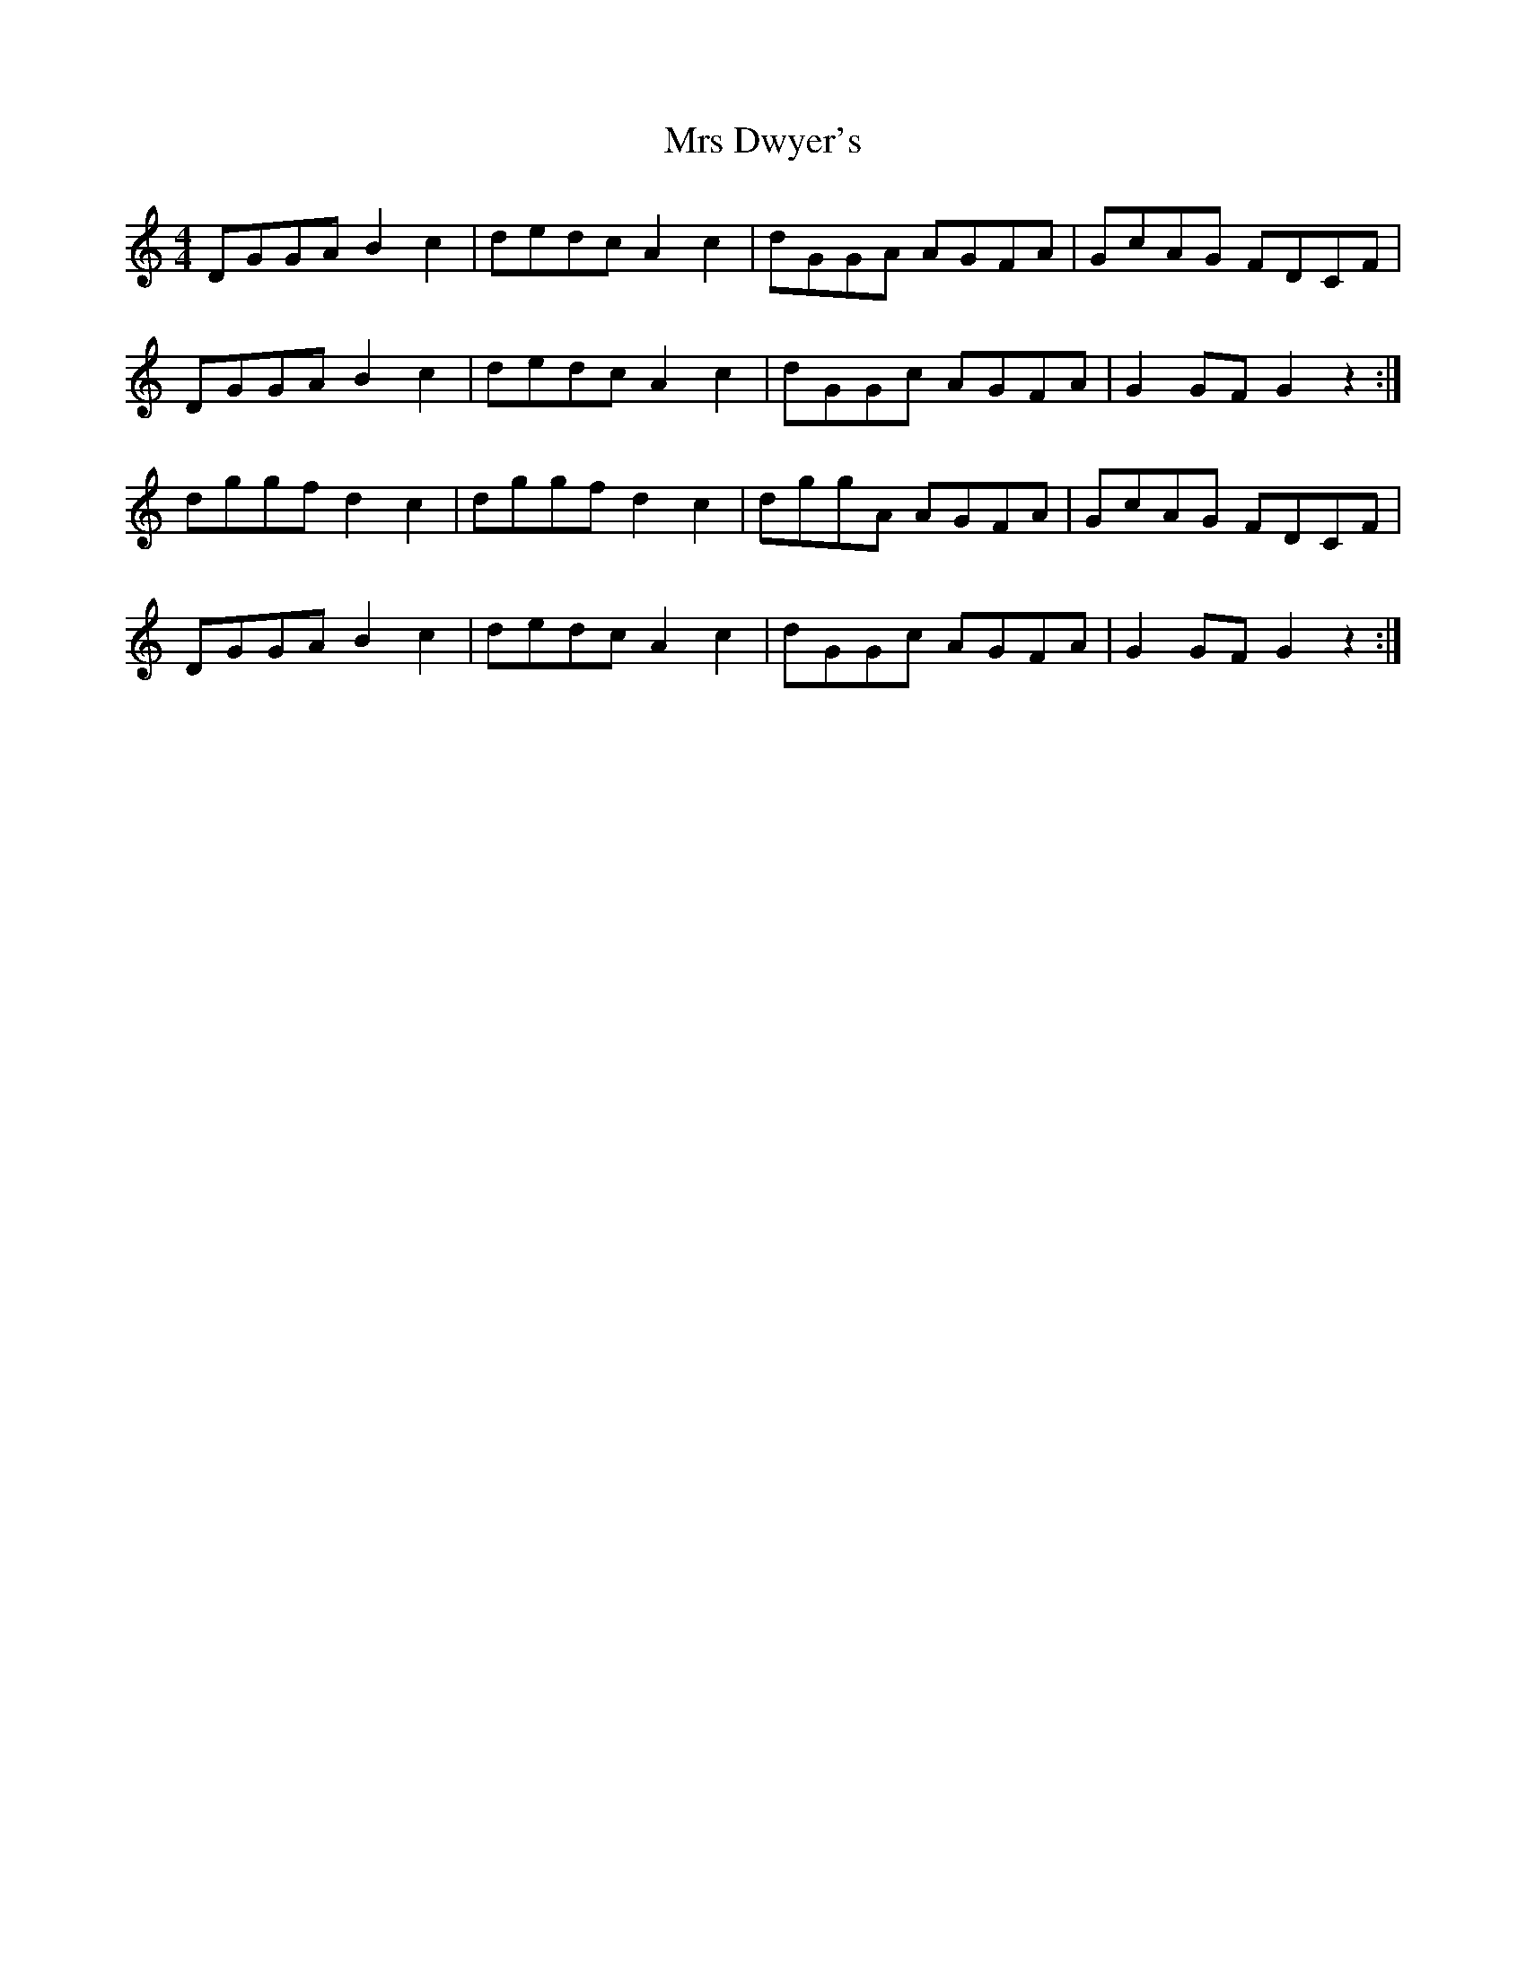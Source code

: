 X: 28140
T: Mrs Dwyer's
R: hornpipe
M: 4/4
K: Gmixolydian
DGGA B2 c2|dedc A2 c2|dGGA AGFA|GcAG FDCF|
DGGA B2 c2|dedc A2 c2|dGGc AGFA|G2 GF G2 z2:|
dggf d2 c2|dggf d2 c2|dggA AGFA|GcAG FDCF|
DGGA B2 c2|dedc A2 c2|dGGc AGFA|G2 GF G2 z2:|

